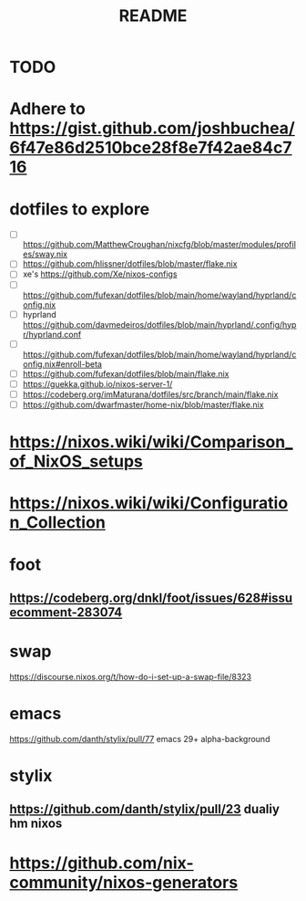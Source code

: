 #+title: README

* TODO
* Adhere to https://gist.github.com/joshbuchea/6f47e86d2510bce28f8e7f42ae84c716
* dotfiles to explore
- [ ] https://github.com/MatthewCroughan/nixcfg/blob/master/modules/profiles/sway.nix
- [ ] https://github.com/hlissner/dotfiles/blob/master/flake.nix
- [ ] xe's https://github.com/Xe/nixos-configs
- [ ] https://github.com/fufexan/dotfiles/blob/main/home/wayland/hyprland/config.nix
- [ ] hyprland https://github.com/davmedeiros/dotfiles/blob/main/hyprland/.config/hypr/hyprland.conf
- [ ] https://github.com/fufexan/dotfiles/blob/main/home/wayland/hyprland/config.nix#enroll-beta
- [ ] https://github.com/fufexan/dotfiles/blob/main/flake.nix
- [ ] https://guekka.github.io/nixos-server-1/
- [ ] https://codeberg.org/imMaturana/dotfiles/src/branch/main/flake.nix
- [ ] https://github.com/dwarfmaster/home-nix/blob/master/flake.nix
* https://nixos.wiki/wiki/Comparison_of_NixOS_setups
* https://nixos.wiki/wiki/Configuration_Collection

* foot
** https://codeberg.org/dnkl/foot/issues/628#issuecomment-283074
* swap
https://discourse.nixos.org/t/how-do-i-set-up-a-swap-file/8323
* emacs
https://github.com/danth/stylix/pull/77 emacs 29+ alpha-background
* stylix
** https://github.com/danth/stylix/pull/23 dualiy hm nixos
* https://github.com/nix-community/nixos-generators
